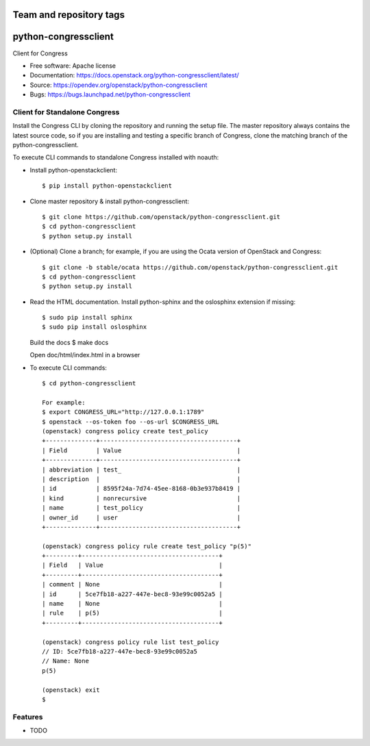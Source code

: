 ========================
Team and repository tags
========================

.. image:: https://governance.openstack.org/tc/badges/python-congressclient.svg
    :target: https://governance.openstack.org/tc/reference/tags/index.html

.. Change things from this point on

===============================
python-congressclient
===============================

Client for Congress

* Free software: Apache license
* Documentation: https://docs.openstack.org/python-congressclient/latest/
* Source: https://opendev.org/openstack/python-congressclient
* Bugs: https://bugs.launchpad.net/python-congressclient


Client for Standalone Congress
------------------------------
Install the Congress CLI by cloning the repository and running the setup file.
The master repository always contains the latest source code, so if you are
installing and testing a specific branch of Congress, clone the matching branch
of the python-congressclient.

To execute CLI commands to standalone Congress installed with noauth:

* Install python-openstackclient::

    $ pip install python-openstackclient

* Clone master repository & install python-congressclient::

    $ git clone https://github.com/openstack/python-congressclient.git
    $ cd python-congressclient
    $ python setup.py install

* (Optional) Clone a branch; for example, if you are using the Ocata version of OpenStack and Congress::

    $ git clone -b stable/ocata https://github.com/openstack/python-congressclient.git
    $ cd python-congressclient
    $ python setup.py install

* Read the HTML documentation. Install python-sphinx and the oslosphinx extension if missing::

  $ sudo pip install sphinx
  $ sudo pip install oslosphinx

  Build the docs
  $ make docs

  Open doc/html/index.html in a browser

* To execute CLI commands::

    $ cd python-congressclient

    For example:
    $ export CONGRESS_URL="http://127.0.0.1:1789"
    $ openstack --os-token foo --os-url $CONGRESS_URL
    (openstack) congress policy create test_policy
    +--------------+--------------------------------------+
    | Field        | Value                                |
    +--------------+--------------------------------------+
    | abbreviation | test_                                |
    | description  |                                      |
    | id           | 8595f24a-7d74-45ee-8168-0b3e937b8419 |
    | kind         | nonrecursive                         |
    | name         | test_policy                          |
    | owner_id     | user                                 |
    +--------------+--------------------------------------+

    (openstack) congress policy rule create test_policy "p(5)"
    +---------+--------------------------------------+
    | Field   | Value                                |
    +---------+--------------------------------------+
    | comment | None                                 |
    | id      | 5ce7fb18-a227-447e-bec8-93e99c0052a5 |
    | name    | None                                 |
    | rule    | p(5)                                 |
    +---------+--------------------------------------+

    (openstack) congress policy rule list test_policy
    // ID: 5ce7fb18-a227-447e-bec8-93e99c0052a5
    // Name: None
    p(5)

    (openstack) exit
    $

Features
--------

* TODO

